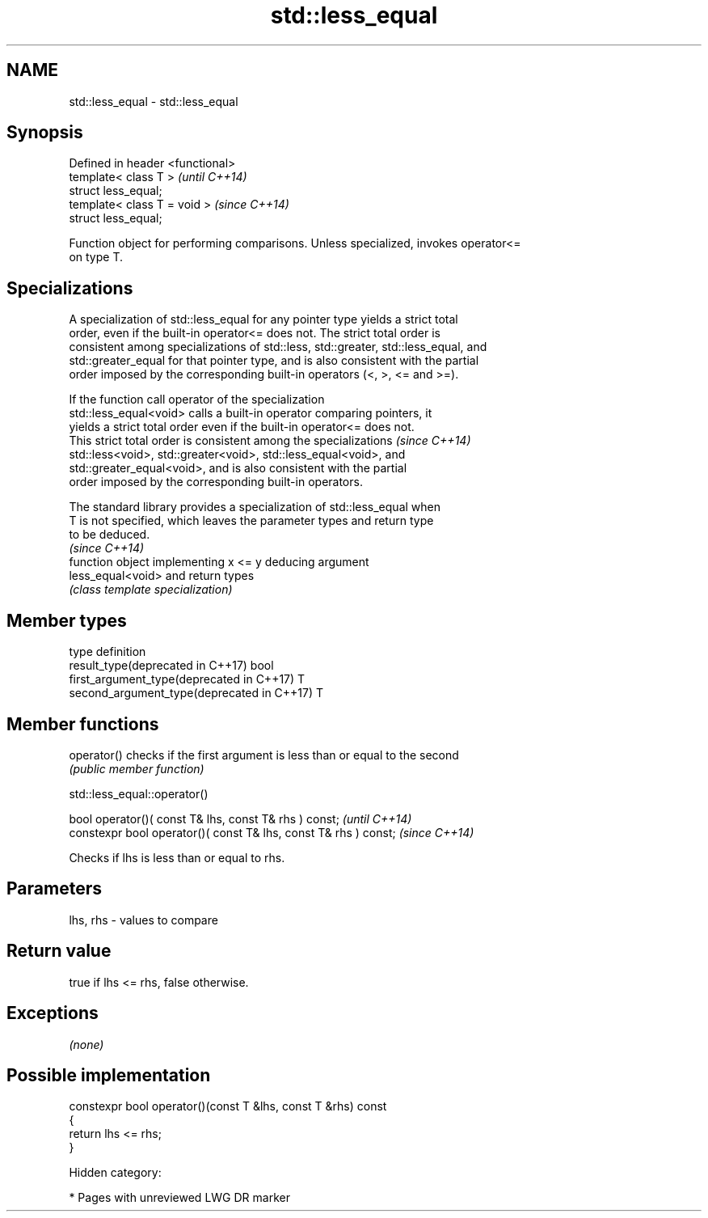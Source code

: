 .TH std::less_equal 3 "2018.03.28" "http://cppreference.com" "C++ Standard Libary"
.SH NAME
std::less_equal \- std::less_equal

.SH Synopsis
   Defined in header <functional>
   template< class T >             \fI(until C++14)\fP
   struct less_equal;
   template< class T = void >      \fI(since C++14)\fP
   struct less_equal;

   Function object for performing comparisons. Unless specialized, invokes operator<=
   on type T.

.SH Specializations

   A specialization of std::less_equal for any pointer type yields a strict total
   order, even if the built-in operator<= does not. The strict total order is
   consistent among specializations of std::less, std::greater, std::less_equal, and
   std::greater_equal for that pointer type, and is also consistent with the partial
   order imposed by the corresponding built-in operators (<, >, <= and >=).

   If the function call operator of the specialization
   std::less_equal<void> calls a built-in operator comparing pointers, it
   yields a strict total order even if the built-in operator<= does not.
   This strict total order is consistent among the specializations        \fI(since C++14)\fP
   std::less<void>, std::greater<void>, std::less_equal<void>, and
   std::greater_equal<void>, and is also consistent with the partial
   order imposed by the corresponding built-in operators.

   The standard library provides a specialization of std::less_equal when
   T is not specified, which leaves the parameter types and return type
   to be deduced.
                                                                          \fI(since C++14)\fP
                    function object implementing x <= y deducing argument
   less_equal<void> and return types
                    \fI(class template specialization)\fP 

.SH Member types

   type                                      definition
   result_type(deprecated in C++17)          bool
   first_argument_type(deprecated in C++17)  T
   second_argument_type(deprecated in C++17) T

.SH Member functions

   operator() checks if the first argument is less than or equal to the second
              \fI(public member function)\fP

std::less_equal::operator()

   bool operator()( const T& lhs, const T& rhs ) const;            \fI(until C++14)\fP
   constexpr bool operator()( const T& lhs, const T& rhs ) const;  \fI(since C++14)\fP

   Checks if lhs is less than or equal to rhs.

.SH Parameters

   lhs, rhs - values to compare

.SH Return value

   true if lhs <= rhs, false otherwise.

.SH Exceptions

   \fI(none)\fP

.SH Possible implementation

   constexpr bool operator()(const T &lhs, const T &rhs) const
   {
       return lhs <= rhs;
   }

   Hidden category:

     * Pages with unreviewed LWG DR marker
